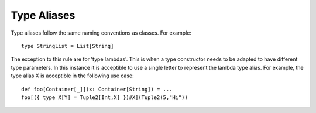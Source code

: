 Type Aliases
------------

Type aliases follow the same naming conventions as classes.  For example::
    
    type StringList = List[String]

The exception to this rule are for 'type lambdas'.  This is when a type constructor needs to be adapted to have different type parameters.  In this instance it is acceptible to use a single letter to represent the lambda type alias.  For example, the type alias X is acceptible in the following use case::

    def foo[Container[_]](x: Container[String]) = ...
    foo[({ type X[Y] = Tuple2[Int,X] })#X](Tuple2(5,"Hi"))
